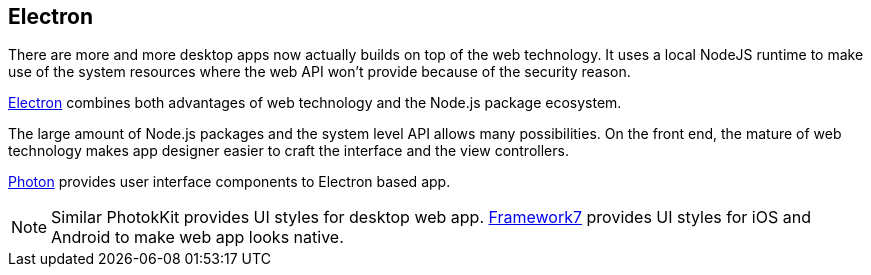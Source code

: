== Electron

There are more and more desktop apps now actually builds on top of the web technology. It uses a local NodeJS runtime to make use of the system resources where the web API won't provide because of the security reason.

http://electron.atom.io[Electron] combines both advantages of web technology and the Node.js package ecosystem.

The large amount of Node.js packages and the system level API allows many possibilities. On the front end, the mature of web technology makes app designer easier to craft the interface and the view controllers.



http://photonkit.com[Photon] provides user interface components to Electron based app.


NOTE: Similar PhotokKit provides UI styles for desktop web app. http://www.idangero.us/framework7/[Framework7] provides UI styles for iOS and Android to make web app looks native.